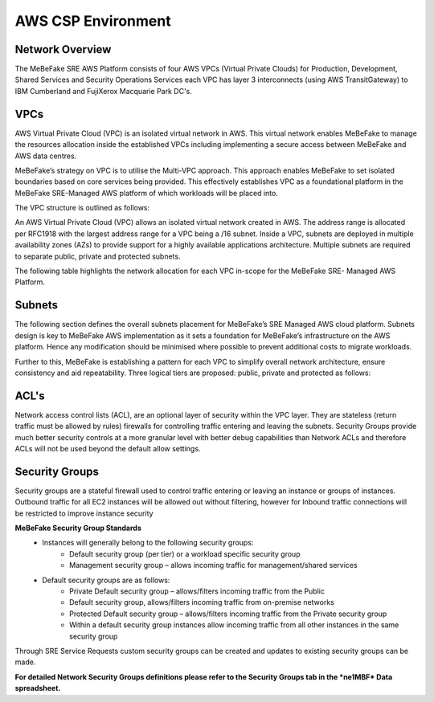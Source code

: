 AWS CSP Environment
------------------------------------------------------------------


Network Overview
==================================================================

The MeBeFake SRE AWS Platform consists of four AWS VPCs (Virtual Private Clouds) for
Production, Development, Shared Services and Security Operations Services each VPC has layer 3 
interconnects (using AWS TransitGateway) to IBM Cumberland and FujiXerox Macquarie Park DC's. 


VPCs
==================================================================

AWS Virtual Private Cloud (VPC) is an isolated virtual network in AWS. This virtual network
enables MeBeFake to manage the resources allocation inside the established VPCs including
implementing a secure access between MeBeFake and AWS data centres.

MeBeFake’s strategy on VPC is to utilise the Multi-VPC approach. This approach enables MeBeFake to set
isolated boundaries based on core services being provided. This effectively establishes VPC as a
foundational platform in the MeBeFake SRE-Managed AWS platform of which workloads will be placed
into.

The VPC structure is outlined as follows:

=============   ==================================================  =============
VPC Name        Description                                         TransitGateway
                                                                    Interconnect
=============   ==================================================  =============
Production      A VPC containing the Visy production and UAT        Yes
(PRD)           environments

Development     A VPC containing MeBeFake's development and test    Yes
(DEV)           environments

Shared Services A VPC containing MeBeFake’s SRE shared services     Yes
(SHARE)         that hosts MeBeFake’s CI/CD framework and other
                services such as ActiveDirectory

Security        A VPC that is used for SRE Management and Audit     No
Operations      Operational Services. This VPC also provides
(SecOps)        centralised management services.
=============   ==================================================  =============


An AWS Virtual Private Cloud (VPC) allows an isolated virtual network created in AWS. The
address range is allocated per RFC1918 with the largest address range for a VPC being a /16
subnet. Inside a VPC, subnets are deployed in multiple availability zones (AZs) to provide support
for a highly available applications architecture. Multiple subnets are required to separate public,
private and protected subnets.

The following table highlights the network allocation for each VPC in-scope for the MeBeFake SRE-
Managed AWS Platform.


Subnets
==================================================================

The following section defines the overall subnets placement for MeBeFake’s SRE Managed AWS cloud
platform. Subnets design is key to MeBeFake AWS implementation as it sets a foundation for MeBeFake’s
infrastructure on the AWS platform. Hence any modification should be minimised where possible to
prevent additional costs to migrate workloads.

Further to this, MeBeFake is establishing a pattern for each VPC to simplify overall network architecture,
ensure consistency and aid repeatability. Three logical tiers are proposed: public, private and
protected as follows:

=============   ==================================================
Tier            Description
=============   ==================================================
Public tier     The Public tier will include Public subnets. This subnet type is targeted for
                instances that support inbound connections from the internet through an AWS
                Internet Gateway (for example, Web Application Firewall (WAF) servers). For MeBeFake, 
                Public subnets have been provisioned in anticipation that internet facing workloads 
                will be deployed to these subnets in the future

Private tier    The Private tier will include Private subnets. This subnet type is targeted for
                internal web servers and application servers that have private IP addresses.  
                Instances in a Private subnet will not support inbound internet connections.

Protected tier  Instances in a Private subnet are accessible to MeBeFake on-premise networks.  
                The Protected tier will include Protected subnets. This subnet type is designated 
                for EC2 instances with database(s) and can only be accessed by servers in the 
                Private tier.
=============   ==================================================


ACL's
==================================================================

Network access control lists (ACL), are an optional layer of security within the VPC layer. They are
stateless (return traffic must be allowed by rules) firewalls for controlling traffic entering and 
leaving the subnets. Security Groups provide much better security controls at a more granular level 
with better debug capabilities than Network ACLs and therefore ACLs will not be used beyond the
default allow settings.


Security Groups
==================================================================

Security groups are a stateful firewall used to control traffic entering or leaving an instance or
groups of instances. Outbound traffic for all EC2 instances will be allowed out without filtering,
however for Inbound traffic connections will be restricted to improve instance security

**MeBeFake Security Group Standards**
    * Instances will generally belong to the following security groups:
        - Default security group (per tier) or a workload specific security group
        - Management security group – allows incoming traffic for management/shared services
    * Default security groups are as follows:
        - Private Default security group – allows/filters incoming traffic from the Public
        - Default security group, allows/filters incoming traffic from on-premise networks
        - Protected Default security group – allows/filters incoming traffic from the Private 
          security group
        - Within a default security group instances allow incoming traffic from all other
          instances in the same security group


Through SRE Service Requests custom security groups can be created and updates to existing
security groups can be made.

**For detailed Network Security Groups definitions please refer to the Security Groups tab in
the *ne1MBF* Data spreadsheet.**
